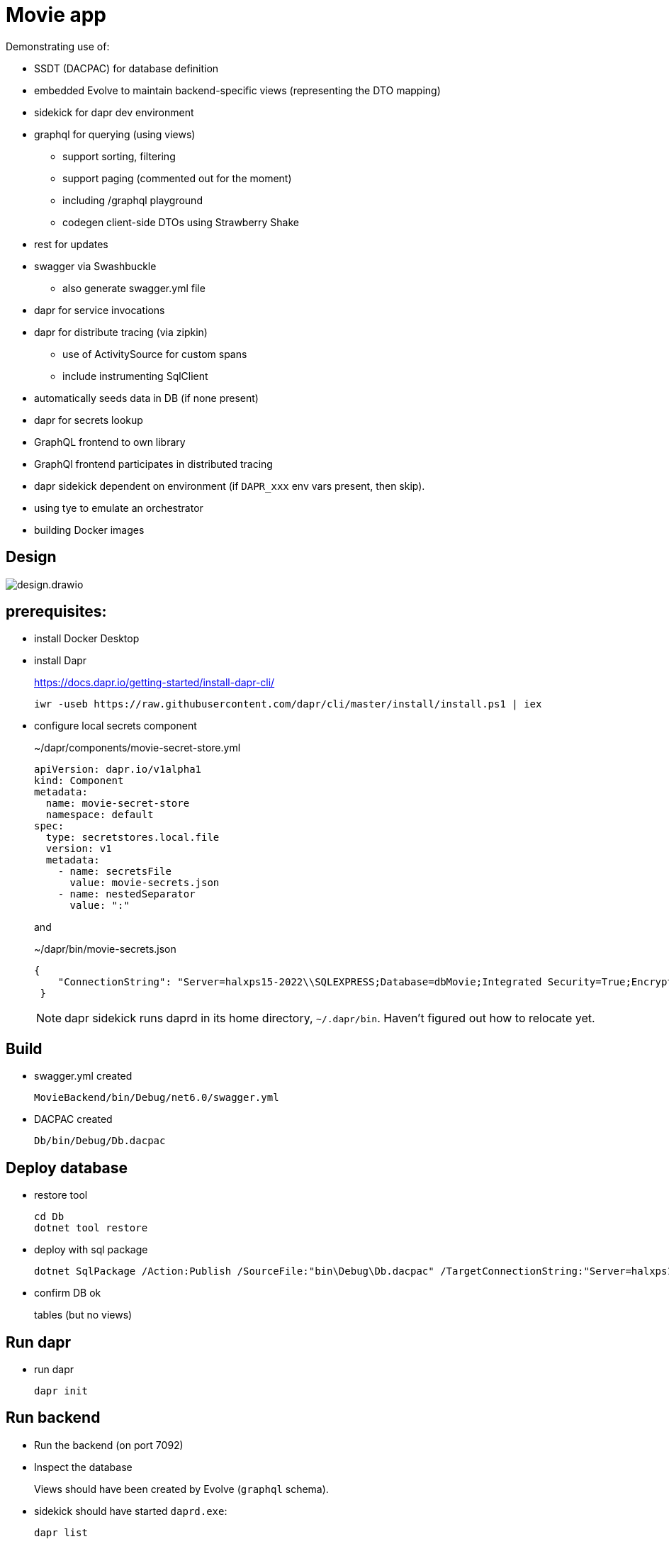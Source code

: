 ﻿= Movie app

Demonstrating use of:

* SSDT (DACPAC) for database definition
* embedded Evolve to maintain backend-specific views (representing the DTO mapping)
* sidekick for dapr dev environment
* graphql for querying (using views)
** support sorting, filtering
** support paging (commented out for the moment)
** including /graphql playground
** codegen client-side DTOs using Strawberry Shake
* rest for updates 
* swagger via Swashbuckle
** also generate swagger.yml file
* dapr for service invocations
* dapr for distribute tracing (via zipkin)
** use of ActivitySource for custom spans
** include instrumenting SqlClient
* automatically seeds data in DB (if none present)
* dapr for secrets lookup
* GraphQL frontend to own library
* GraphQl frontend participates in distributed tracing
* dapr sidekick dependent on environment (if `DAPR_xxx` env vars present, then skip).
* using tye to emulate an orchestrator
* building Docker images

== Design

image:images/design.drawio.png[]

== prerequisites:

* install Docker Desktop

* install Dapr
+
https://docs.dapr.io/getting-started/install-dapr-cli/
+
[source,powershell]
----
iwr -useb https://raw.githubusercontent.com/dapr/cli/master/install/install.ps1 | iex
----

* configure local secrets component
+
[source,yaml]
.~/dapr/components/movie-secret-store.yml
----
apiVersion: dapr.io/v1alpha1
kind: Component
metadata:
  name: movie-secret-store
  namespace: default
spec:
  type: secretstores.local.file
  version: v1
  metadata:
    - name: secretsFile
      value: movie-secrets.json
    - name: nestedSeparator
      value: ":"
----
+
and
+
[source,json]
.~/dapr/bin/movie-secrets.json
----
{
    "ConnectionString": "Server=halxps15-2022\\SQLEXPRESS;Database=dbMovie;Integrated Security=True;Encrypt=False;Trusted_Connection=True;MultipleActiveResultSets=true"
 }
----
+
NOTE: dapr sidekick runs daprd in its home directory, `~/.dapr/bin`.
Haven't figured out how to relocate yet.


== Build

* swagger.yml created
+
`MovieBackend/bin/Debug/net6.0/swagger.yml`

* DACPAC created
+
`Db/bin/Debug/Db.dacpac`


== Deploy database

* restore tool
+
[source,powershell]
----
cd Db
dotnet tool restore
----

* deploy with sql package
+
[source,powershell]
----
dotnet SqlPackage /Action:Publish /SourceFile:"bin\Debug\Db.dacpac" /TargetConnectionString:"Server=halxps15-2022\SQLEXPRESS;Database=dbMovie;Integrated Security=True;Encrypt=False;"
----

* confirm DB ok
+
tables (but no views)


== Run dapr

* run dapr
+
[source,powershell]
----
dapr init
----

// * inspect dashboard
// +
// [source,powershell]
// ----
// dapr dashboard
// ----
// +
// http://localhost:8080



== Run backend

* Run the backend (on port 7092)

* Inspect the database
+
Views should have been created by Evolve (`graphql` schema).

* sidekick should have started `daprd.exe`:
+
[source,powershell]
----
dapr list
----
// +
// NB: will _not_ appear on the dashboard though :-(
+
image:images/DaprSidekick1.jpg[]

* inspect Swagger backend, https://localhost:7092/swagger
+
try out "Get movies"

* inspect Graphql playground, navigate to http://localhost:7092/graphql
+
[source,graphql]
----
query {
  movies {
    id
    title
    releaseDate
    genre
    price
  }
}
----

* inspect Zipkin, navigate to http://localhost:9411/zipkin
+
compare the SQL in both cases


== Run frontend

* run the frontend also (on port 7082)

* Should be able to list, edit
+
* inspect Zipkin, navigate to http://localhost:9411/zipkin

* Perform an edit
+
* inspect Zipkin

* Perform a delete (which has a bug in it)
+
* inspect Zipkin, can see reason why movie doesn't delete


== tye

Install link:https://github.com/dotnet/tye[tye] (see link:https://github.com/dotnet/tye/blob/main/docs/getting_started.md[here]])

* run:
+
[source,powershell]
----
tye run
----
+
inspect dashboard at http://localhost:8000[]
+
image::images/image-2022-11-30-07-33-34-455.png[width=800]

* use `https://` endpoints to access
** for backend, `/swagger` and `/graphql`
** for frontend, `/movies`

* zipkin still available at http://localhost:9411/zipkin/

//* change some HTML in frontend
//+
//should restart

* `ctrl-C` to stop everything

* debugging
+
set a breakpoint at first line of `Program.cs` in `MovieBackend`
+
[source,powershell]
----
tye run --debug moviebackend
----
+
and then attach using Visual Studio 2022


== Docker

in root folder:


* build backend
+
[source,powershell]
----
docker build -f MovieBackend/Dockerfile -t moviebackend:latest .
----

* build frontend
+
[source,powershell]
----
docker build -f MovieFrontend/Dockerfile -t moviefrontend:latest .
----

* confirm built:
+
[source,powershell]
----
docker image ls
----

// * confirm built:
// +
// [source,powershell]
// ----
// docker run -p 7092:7092 moviebackend:latest
// docker run -p 7082:7082 moviefrontend:latest
// ----

== TODO

* `tye build` fails to create images fails, need to figure out why.
* tye watch

* run Docker images in k8s (deploy via tye)

* ACA deploy


* better error handling on DELETE (FK violation not shown, but traceable via zipkin).

* use `builder.Services.AddPooledDbContextFactory<MovieDbContext>(options => )`
+
for performance

